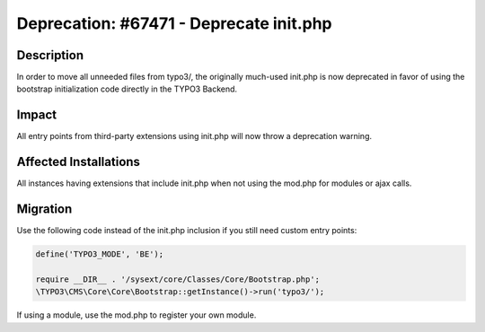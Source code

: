 ========================================
Deprecation: #67471 - Deprecate init.php
========================================

Description
===========

In order to move all unneeded files from typo3/, the originally much-used init.php
is now deprecated in favor of using the bootstrap initialization code directly in
the TYPO3 Backend.


Impact
======

All entry points from third-party extensions using init.php will now throw a deprecation warning.


Affected Installations
======================

All instances having extensions that include init.php when not using the mod.php for modules or ajax calls.


Migration
=========

Use the following code instead of the init.php inclusion if you still need custom entry points:

.. code-block:: php

	define('TYPO3_MODE', 'BE');

	require __DIR__ . '/sysext/core/Classes/Core/Bootstrap.php';
	\TYPO3\CMS\Core\Core\Bootstrap::getInstance()->run('typo3/');


If using a module, use the mod.php to register your own module.
